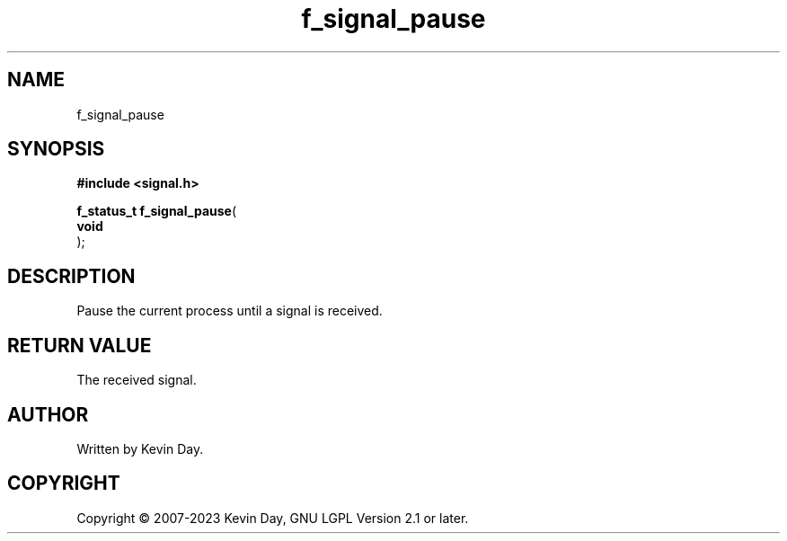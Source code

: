 .TH f_signal_pause "3" "July 2023" "FLL - Featureless Linux Library 0.6.6" "Library Functions"
.SH "NAME"
f_signal_pause
.SH SYNOPSIS
.nf
.B #include <signal.h>
.sp
\fBf_status_t f_signal_pause\fP(
    \fBvoid     \fP\fI\fP
);
.fi
.SH DESCRIPTION
.PP
Pause the current process until a signal is received.
.SH RETURN VALUE
.PP
The received signal.
.SH AUTHOR
Written by Kevin Day.
.SH COPYRIGHT
.PP
Copyright \(co 2007-2023 Kevin Day, GNU LGPL Version 2.1 or later.
